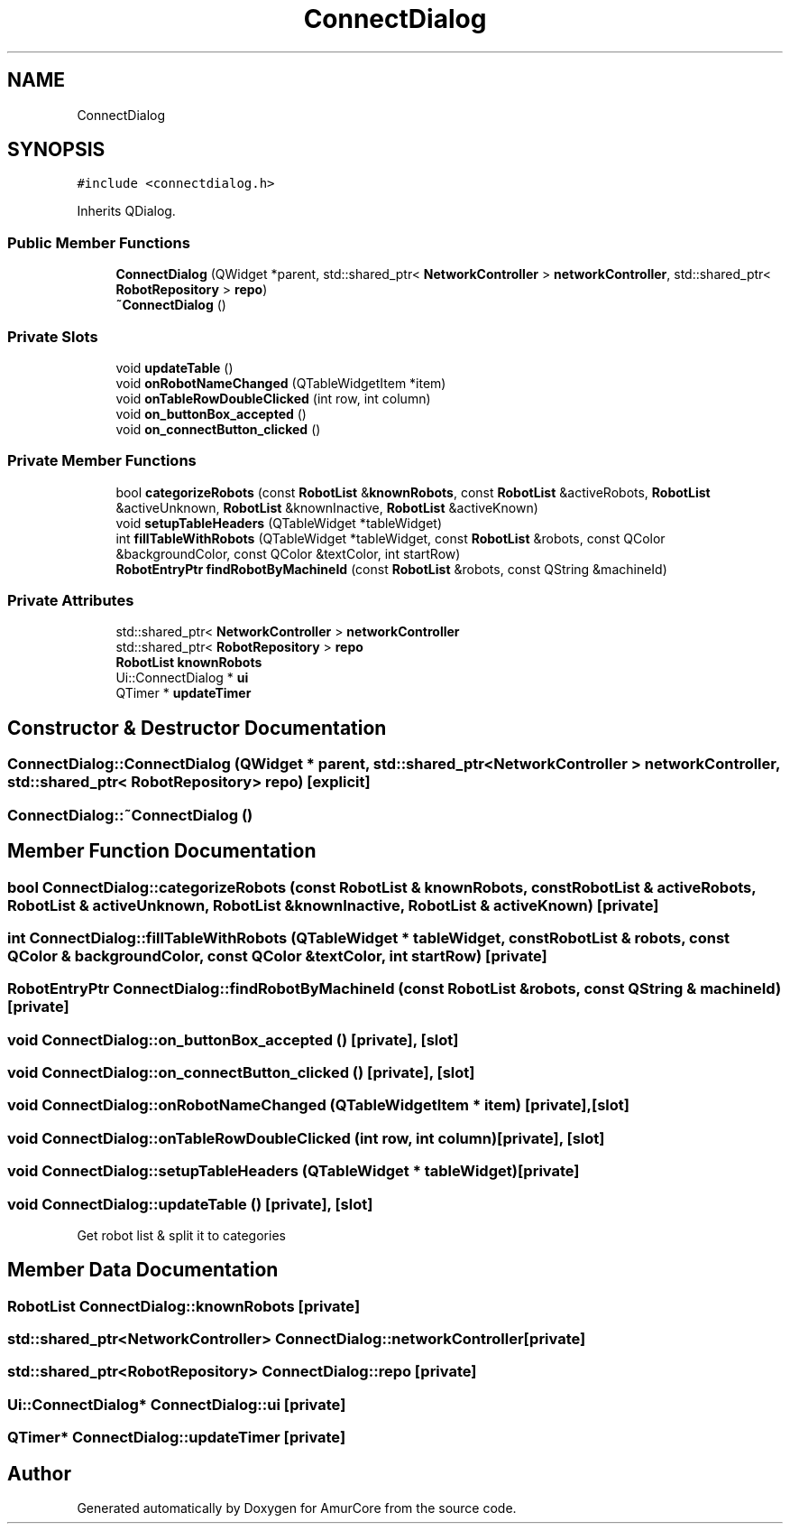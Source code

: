 .TH "ConnectDialog" 3 "Sat Feb 1 2025" "Version 1.0" "AmurCore" \" -*- nroff -*-
.ad l
.nh
.SH NAME
ConnectDialog
.SH SYNOPSIS
.br
.PP
.PP
\fC#include <connectdialog\&.h>\fP
.PP
Inherits QDialog\&.
.SS "Public Member Functions"

.in +1c
.ti -1c
.RI "\fBConnectDialog\fP (QWidget *parent, std::shared_ptr< \fBNetworkController\fP > \fBnetworkController\fP, std::shared_ptr< \fBRobotRepository\fP > \fBrepo\fP)"
.br
.ti -1c
.RI "\fB~ConnectDialog\fP ()"
.br
.in -1c
.SS "Private Slots"

.in +1c
.ti -1c
.RI "void \fBupdateTable\fP ()"
.br
.ti -1c
.RI "void \fBonRobotNameChanged\fP (QTableWidgetItem *item)"
.br
.ti -1c
.RI "void \fBonTableRowDoubleClicked\fP (int row, int column)"
.br
.ti -1c
.RI "void \fBon_buttonBox_accepted\fP ()"
.br
.ti -1c
.RI "void \fBon_connectButton_clicked\fP ()"
.br
.in -1c
.SS "Private Member Functions"

.in +1c
.ti -1c
.RI "bool \fBcategorizeRobots\fP (const \fBRobotList\fP &\fBknownRobots\fP, const \fBRobotList\fP &activeRobots, \fBRobotList\fP &activeUnknown, \fBRobotList\fP &knownInactive, \fBRobotList\fP &activeKnown)"
.br
.ti -1c
.RI "void \fBsetupTableHeaders\fP (QTableWidget *tableWidget)"
.br
.ti -1c
.RI "int \fBfillTableWithRobots\fP (QTableWidget *tableWidget, const \fBRobotList\fP &robots, const QColor &backgroundColor, const QColor &textColor, int startRow)"
.br
.ti -1c
.RI "\fBRobotEntryPtr\fP \fBfindRobotByMachineId\fP (const \fBRobotList\fP &robots, const QString &machineId)"
.br
.in -1c
.SS "Private Attributes"

.in +1c
.ti -1c
.RI "std::shared_ptr< \fBNetworkController\fP > \fBnetworkController\fP"
.br
.ti -1c
.RI "std::shared_ptr< \fBRobotRepository\fP > \fBrepo\fP"
.br
.ti -1c
.RI "\fBRobotList\fP \fBknownRobots\fP"
.br
.ti -1c
.RI "Ui::ConnectDialog * \fBui\fP"
.br
.ti -1c
.RI "QTimer * \fBupdateTimer\fP"
.br
.in -1c
.SH "Constructor & Destructor Documentation"
.PP 
.SS "ConnectDialog::ConnectDialog (QWidget * parent, std::shared_ptr< \fBNetworkController\fP > networkController, std::shared_ptr< \fBRobotRepository\fP > repo)\fC [explicit]\fP"

.SS "ConnectDialog::~ConnectDialog ()"

.SH "Member Function Documentation"
.PP 
.SS "bool ConnectDialog::categorizeRobots (const \fBRobotList\fP & knownRobots, const \fBRobotList\fP & activeRobots, \fBRobotList\fP & activeUnknown, \fBRobotList\fP & knownInactive, \fBRobotList\fP & activeKnown)\fC [private]\fP"

.SS "int ConnectDialog::fillTableWithRobots (QTableWidget * tableWidget, const \fBRobotList\fP & robots, const QColor & backgroundColor, const QColor & textColor, int startRow)\fC [private]\fP"

.SS "\fBRobotEntryPtr\fP ConnectDialog::findRobotByMachineId (const \fBRobotList\fP & robots, const QString & machineId)\fC [private]\fP"

.SS "void ConnectDialog::on_buttonBox_accepted ()\fC [private]\fP, \fC [slot]\fP"

.SS "void ConnectDialog::on_connectButton_clicked ()\fC [private]\fP, \fC [slot]\fP"

.SS "void ConnectDialog::onRobotNameChanged (QTableWidgetItem * item)\fC [private]\fP, \fC [slot]\fP"

.SS "void ConnectDialog::onTableRowDoubleClicked (int row, int column)\fC [private]\fP, \fC [slot]\fP"

.SS "void ConnectDialog::setupTableHeaders (QTableWidget * tableWidget)\fC [private]\fP"

.SS "void ConnectDialog::updateTable ()\fC [private]\fP, \fC [slot]\fP"
Get robot list & split it to categories
.SH "Member Data Documentation"
.PP 
.SS "\fBRobotList\fP ConnectDialog::knownRobots\fC [private]\fP"

.SS "std::shared_ptr<\fBNetworkController\fP> ConnectDialog::networkController\fC [private]\fP"

.SS "std::shared_ptr<\fBRobotRepository\fP> ConnectDialog::repo\fC [private]\fP"

.SS "Ui::ConnectDialog* ConnectDialog::ui\fC [private]\fP"

.SS "QTimer* ConnectDialog::updateTimer\fC [private]\fP"


.SH "Author"
.PP 
Generated automatically by Doxygen for AmurCore from the source code\&.

